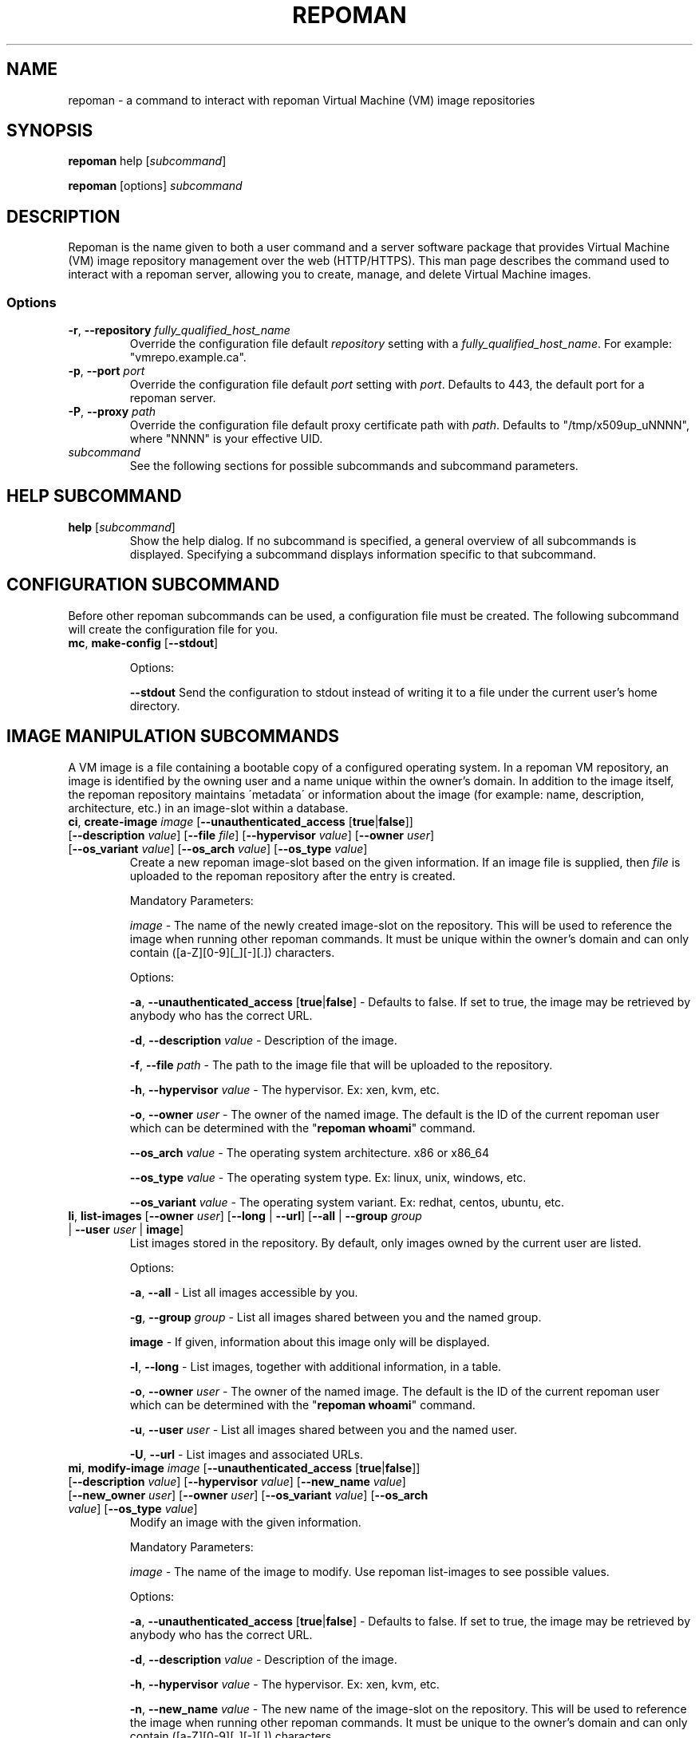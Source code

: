 \# BEGIN MACRO SECTION
\#
\#
\######## IMAGE METADATA ###########
.de image_access
\fB-a\fP, \fB--unauthenticated_access\fP [\fBtrue\fP|\fBfalse\fP]
-\ Defaults to false. If set to true, the image may be retrieved by anybody who has the correct URL.
..
.de image_description
\fB-d\fP, \fB--description\fP \fIvalue\fP
-\ Description of the image.
..
.de image_file
\fB-f\fP, \fB--file\fP \fIpath\fP
\- 
..
.de image_hypervisor
\fB-h\fP, \fB--hypervisor\fP \fIvalue\fP
\- The hypervisor. Ex: xen, kvm, etc.
..
.de image_new_name
\fB-n\fP, \fB--new_name\fP \fIvalue\fP
\- The new name of the image-slot on the repository. This will be used to reference the image when running
other repoman commands. It must be unique to the owner's domain and can only contain ([a-Z][0-9][_][-][.]) characters.
..
.de image_new_owner
\fB-N\fP, \fB--new_owner\fP \fIuser\fP
\- The user name of the new owner of the image.
The specified user name must be a registered repoman user; use the \fBrepoman list-users\fP to display possible valid values.
..
.de image_owner
\fB-o\fP, \fB--owner\fP \fIuser\fP
\- The owner of the named image. The default is the ID of the current repoman user which can be determined with the "\fBrepoman whoami\fP" command. 
..
.de image_os_arch
\fB--os_arch\fP \fIvalue\fP
-\ The operating system architecture. x86 or x86_64
..
.de image_os_type
\fB--os_type\fP \fIvalue\fP
-\ The operating system type. Ex: linux, unix, windows, etc.
..
.de image_os_variant
\fB--os_variant\fP \fIvalue\fP
-\ The operating system variant. Ex: redhat, centos, ubuntu, etc.
..
.de image_path
\fB-p\fP, \fB--path\fP \fIpath\fP
\- The destination of the downloaded image.
If omitted, the image is downloaded to a file with the same name as the image into your current working directory.
..
.de image_image
\fIimage\fP
\- 
..

\######## USER METADATA ###########
.de user_client_dn
\fB-c\fP, \fB--client_dn\fP \fIdn\fP \- The Distinguished Name (DN) of the certificate which is owned by the user.
..
.de user_email
\fB-e\fP, \fB--email\fP \fIaddress\fP \- The email address of the user.
..
.de user_full_name
\fB-f\fP, \fB--full_name\fP \fIname\fP \- The full name of the user.
..
.de user_new_name
\fB-n\fP, \fB--new_name\fP \fIuser\fP \- The new unique username for the user.
..
\######## GROUP METADATA #########
.de group_new_name
\fB-n\fP, \fB--new_name\fP \fIvalue\fP
\- The name of the group. It must be unique and can only contain ([a-Z][0-9][_][-]) characters.
..
.de group_permissions
\fB-p\fP, \fB--permissions\fP \fIlist\fP
\- The permissions that the members of the group have (Comma separated list Ex: \fB\'user_delete,image_modify\'\fP). Possible values are: \fBgroup_create, group_delete, group_modify, group_modify_membership, group_modify_permissions, image_create, image_delete, image_delete_group, image_modify, image_modify_group, user_create, user_delete, user_modify, user_modify_self\fP. See GROUP PERMISSIONS section for a description of each permission.
..
.de group_users
\fB-u\fP, \fB--users\fP \fIlist\fP
-\ The users that are members of the group. (Comma separated list) Ex: \'msmith,sjobs\'
..
\#
\#
\#
\# END MACRO SECTION
.TH REPOMAN 1 "27 June 2012"
.SH NAME
repoman \- a command to interact with repoman Virtual Machine (VM) image repositories
.SH SYNOPSIS

\fBrepoman\fP help [\fIsubcommand\fP]

\fBrepoman\fP [options] \fIsubcommand\fP

.SH DESCRIPTION
Repoman is the name given to both a user command and a server software package that provides Virtual Machine (VM) image
repository management over the web (HTTP/HTTPS). This man page describes the command used to interact with a repoman server,
allowing you to create, manage, and delete Virtual Machine images.
.SS Options
.TP
\fB-r\fP, \fB--repository\fP \fIfully_qualified_host_name\fP
Override the configuration file default \fIrepository\fP setting with a \fIfully_qualified_host_name\fP.
For example: "vmrepo.example.ca".
.TP
\fB-p\fP, \fB--port\fP \fIport\fP
Override the configuration file default \fIport\fP setting with \fIport\fP.
Defaults to 443, the default port for a repoman server.
.TP
\fB-P\fP, \fB--proxy\fP \fIpath\fP
Override the configuration file default proxy certificate path with \fIpath\fP.
Defaults to "/tmp/x509up_uNNNN", where "NNNN" is your effective UID.
.TP
\fIsubcommand\fP
See the following sections for possible subcommands and subcommand parameters.

.SH HELP SUBCOMMAND
.TP
\fBhelp\fP [\fIsubcommand\fP]
\#-----------------------------------------------------------------------------------------------------
Show the help dialog. If no subcommand is specified, a general overview of all subcommands is displayed.  Specifying a subcommand displays information specific to that subcommand.

.SH CONFIGURATION SUBCOMMAND
Before other repoman subcommands can be used, a configuration file must be created. The following subcommand will create the
configuration file for you.
.TP
\fBmc\fP, \fBmake-config\fP [\fB--stdout\fP]
\#-----------------------------------------------------------------------------------------------------

Options:

\fB--stdout\fP
Send the configuration to stdout instead of writing it to a file under the current user's home directory.

.SH IMAGE MANIPULATION SUBCOMMANDS
A VM image is a file containing a bootable copy of a configured operating system.
In a repoman VM repository, an image is identified by the owning user and a name unique within the owner's domain.
In addition to the image itself, the repoman repository maintains \'metadata\' or information about the image (for example: name, description, architecture, etc.) in an image-slot within a database.

.TP
\fBci\fP, \fBcreate-image\fP \fIimage\fP [\fB--unauthenticated_access\fP [\fBtrue\fP|\fBfalse\fP]] [\fB--description\fP \fIvalue\fP] [\fB--file\fP \fIfile\fP] [\fB--hypervisor\fP \fIvalue\fP] [\fB--owner\fP \fIuser\fP] [\fB--os_variant\fP \fIvalue\fP] [\fB--os_arch\fP \fIvalue\fP] [\fB--os_type\fP \fIvalue\fP]
\#-----------------------------------------------------------------------------------------------------
Create a new repoman image-slot based on the given information.
If an image file is supplied, then \fIfile\fP is uploaded to the repoman repository after the entry is created.

Mandatory Parameters:

.image_image
The name of the newly created image-slot on the repository.
This will be used to reference the image when running other repoman commands.
It must be unique within the owner's domain and can only contain ([a-Z][0-9][_][-][.]) characters.

Options:

.image_access

.image_description

.image_file
The path to the image file that will be uploaded to the repository.

.image_hypervisor

.image_owner

.image_os_arch

.image_os_type

.image_os_variant

.TP
\fBli\fP, \fBlist-images\fP [\fB--owner\fP \fIuser\fP] [\fB--long\fP | \fB--url\fP] [\fB--all\fP | \fB--group\fP \fIgroup\fP | \fB--user\fP \fIuser\fP | \fBimage\fP]  
\#-----------------------------------------------------------------------------------------------------
List images stored in the repository. By default, only images owned by the current user are listed.

Options:

\fB-a\fP, \fB--all\fP \- List all images accessible by you.

\fB-g\fP, \fB--group\fP \fIgroup\fP \- List all images shared between you and the named group.

\fBimage\fP \- If given, information about this image only will be displayed.

\fB-l\fP, \fB--long\fP \- List images, together with additional information, in a table.

.image_owner

\fB-u\fP, \fB--user\fP \fIuser\fP \- List all images shared between you and the named user.

\fB-U\fP, \fB--url\fP \- List images and associated URLs.

.TP
\fBmi\fP, \fBmodify-image\fP \fIimage\fP [\fB--unauthenticated_access\fP [\fBtrue\fP|\fBfalse\fP]] [\fB--description\fP \fIvalue\fP] [\fB--hypervisor\fP \fIvalue\fP] [\fB--new_name\fP \fIvalue\fP] [\fB--new_owner\fP \fIuser\fP] [\fB--owner\fP \fIuser\fP] [\fB--os_variant\fP \fIvalue\fP] [\fB--os_arch\fP \fIvalue\fP] [\fB--os_type\fP \fIvalue\fP]
\#-----------------------------------------------------------------------------------------------------
Modify an image with the given information.

Mandatory Parameters:

.image_image
The name of the image to modify. Use repoman list-images to see possible values.

Options:

.image_access

.image_description

.image_hypervisor

.image_new_name

.image_new_owner

.image_owner

.image_os_arch

.image_os_type

.image_os_variant

Example:

\fBrepoman modify-image myImage --new_name myNewImage --description \'This is an example of a rename image\'\fP
    - renames myImage to myNewImage and updates the description 

.TP
\fBpi\fP, \fBput-image\fP \fIfile\fP \fIimage\fP [--force] [\fB--hypervisor\fP hypervisor] [\fB--owner\fP \fIuser\fP]
\#-----------------------------------------------------------------------------------------------------
Upload an image file from local disk space to the repoman repository and associate it with an existing image-slot.

Mandatory Parameters:

\fIfile\fP \- The local image file to upload to the repository.

.image_image
The name of the image slot to be used. Use \fBrepoman list-images\fP to see possible values. 

Options:

\fB--force\fP \- Overwrite destination image (if present) without confirmation.

.image_hypervisor

.image_owner

.TP
\fBri\fP, \fBremove-image\fP \fIimage\fP [\fB--force\fP] [\fB--owner\fP \fIuser\fP]
\#-----------------------------------------------------------------------------------------------------
Delete the specified image from the repository.

Mandatory Parameters:

.image_image
The name of the image to be deleted.

Options:

\fB--force\fP \- Delete image without confirmation.

.image_owner

.TP
\fBsi\fP, \fBsave-image\fP \fIimage\fP [\fB--unauthenticated_access\fP [\fBtrue\fP|\fBfalse\fP]] [\fB--clean\fP] [\fB--description\fP \fIvalue\fP] [\fB--force\fP] [\fB--gzip\fP] [\fB--owner\fP \fIuser\fP] [\fB--os_variant\fP \fIvalue\fP] [\fB--os_arch\fP \fIvalue\fP] [\fB--os_type\fP \fIvalue\fP] [\fB--resize\fP \fISIZE\fP] [\fB--verbose\fP]
\#-----------------------------------------------------------------------------------------------------
Takes a snapshot of your running system's filesystem (except paths listed under \fIsystem-excludes\fP and \fI user-excludes\fP in repoman configuration file).
If \fIname\fP is not in your user's domain, an image-slot entry is created with the supplied metadata information.
If \fIname\fP does exist, the image-slot is updated with any given metadata.
Finally, the snapshot is uploaded to the image-slot on the repoman repository.

Mandatory Parameters:

.image_image
The name of the newly created or existing image-slot on the repository.
This will be used to reference the image when running other repoman commands.
It can only contain ([a-Z][0-9][_][-][.]) characters.

Options:

.image_access

\fB--clean\fP \- Remove any existing local snapshots before creating a new one.

.image_description

\fB--force\fP \- Force uploading even if it overwrites an existing image.

\fB--gzip\fP \- Upload the image compressed with gzip.

.image_owner

.image_os_arch

.image_os_type

.image_os_variant

\fB--resize\fP \fISIZE\fP \- Create an image with a size of \fISIZE\fP MB.
The size selected must be big enough to contain the entire filesystem image.
If the size specified is not big enough, repoman will issue an error mesage and exit.

\fB--verbose\fP \- Display verbose output during snapshot.

.TP
\fBsig\fP, \fBshare-image-with-groups\fP \fIimage\fP \fIgroups\fP  [\fB--owner\fP \fIuser\fP]
\#-----------------------------------------------------------------------------------------------------
Share an image with one or more groups.

Mandatory Parameters:

\fIimage\fP \- The image to share. Use \fBrepoman list-images\fP to see possible values.

\fIgroups\fP \- Comma separated list of the groups to share the image with. Use "repoman list-groups" to see possible values.

Options:

.image_owner

.TP
\fBsiu\fP, \fBshare-image-with-users\fP \fIimage\fP \fIusers\fP [\fB--owner\fP \fIuser\fP]
\#-----------------------------------------------------------------------------------------------------
Share an image with one or more users.

Mandatory Parameters:

\fIimage\fP \- The image to share. Use \fBrepoman list-images\fP to see possible values.

\fIusers\fP \- Comma separated list of the users to share the image with. Use \fBrepoman list-users\fP to see possible values.

Options:

.image_owner

.TP
\fBuig\fP, \fBunshare-image-with-groups\fP \fIimage\fP \fIgroups\fP [\fB--owner\fP \fIuser\fP]
\#-----------------------------------------------------------------------------------------------------
Unshare an image with one or more groups.

Mandatory Parameters:

\fIimage\fP \- The image to unshare. Use \fBrepoman list-images\fP to see possible values.

\fIgroups\fP \- Comma separated list of the groups to unshare the image with. Use \fBrepoman describe-image\fP to see possible values.

Options:

.image_owner

.TP
\fBuiu\fP, \fBunshare-image-with-users\fP \fIimage\fP \fIusers\fP [\fB--owner\fP \fIuser\fP]
\#-----------------------------------------------------------------------------------------------------
Unshare an image with one or more users.

Mandatory Parameters:

\fIimage\fP \- The image to unshare. Use \fBrepoman list-images\fP to see possible values.

\fIusers\fP \- Comma separated list of the users to unshare the image with. Use \fBrepoman describe-image\fP to see possible values.

Options:

.image_owner

.SH USER MANIPULATION SUBCOMMANDS
Each user of a repoman image repository must be registered.
The repoman user ID is associated with a user's x509 credentials and is used to uniquely identify images within the repository.

.TP
\fBcu\fP, \fBcreate-user\fP \fIuser\fP \fIclient_dn\fP [\fB--email\fP \fIaddress\fP] [\fB--full_name\fP \fIname\fP]
\#-----------------------------------------------------------------------------------------------------
Create a new repoman user based on given information.

Mandatory Parameters:

\fIuser\fP \- The name of the newly created user. Must be unique and only contain characters ([a-Z][0-9][_][-]).

\fIclient_dn\fP \- The Distinguished Name (DN, looks like: \fB\'/C=CA/O=Grid/OU=dept.org.ca/CN=John Doe\'\fP) of the certificate owned by the user and issued by a certificate authority, for example GridCanada.ca.

Options:

.user_email

.user_full_name

.TP
\fBlu\fP, \fBlist-users\fP [\fB--group\fP \fIgroup\fP] [\fB--long\fP] [\fBuser\fP]
\#-----------------------------------------------------------------------------------------------------
List repoman users.

Options:

\fB-g\fP, \fB--group\fP \fIgroup\fP \- Only display users that belong to the group \fIgroup\fP

\fB-l\fP, \fB--long\fP \- Display a table with extra information.

\fBuser\fP \- If given, information about this user only will be displayed.

.TP
\fBmu\fP, \fBmodify-user\fP \fIuser\fP [\fB--client_dn\fP \fIdn\fP] [\fB--email\fP \fIaddress\fP] [\fB--full_name\fP \fIname\fP] [\fB--new_name\fP \fIname\fP]
\#-----------------------------------------------------------------------------------------------------
Modify a repoman user with the given metadata information.

Mandatory Parameters:

\fIuser\fP - The name of the user to be modified. See \fBrepoman list-users\fP to see possible values.

Options:

.user_client_dn

.user_email

.user_full_name

.user_new_name

Example:

\fBrepoman modify-user jdoe --new_name johndoe --email johndoe@uvic.ca\fP
    - renames a repoman user and updates their email address.

.TP
\fBru\fP, \fBremove-user\fP \fIuser\fP [\fB--force\fP]
\#-----------------------------------------------------------------------------------------------------
Remove a repoman user. \fBNote:\fP All images owned by \fIuser\fP will be deleted.

Mandatory Parameters:

\fIuser\fP \- The user to delete. Use \fBrepoman list-users\fP to see possible values.

Options:

\fB-f\fP, \fB--force\fP \- Delete user without confirmation.

.SH GROUP MANIPULATION SUBCOMMANDS
Repoman facilitates the concept of user groups for the purpose of sharing images. The following section details
subcommands to create, maintain, and destroy user groups.

.TP
\fBapg\fP, \fBadd-permissions-to-group\fP \fIgroup\fP \fIpermissions\fP
\#-----------------------------------------------------------------------------------------------------
Add specified permissions to a group.

Mandatory Parameters:

\fIgroup\fP \- The group that you are adding permissions to. Use \fBrepoman list-groups\fP to see possible values.

\fIpermissions\fP -\ Comma separated list of permissions to add to the group. Possible values are: \fBgroup_create, group_delete, group_modify, group_modify_membership, group_modify_permissions, image_create, image_delete, image_delete_group, image_modify, image_modify_group, user_create, user_delete, user_modify, user_modify_self\fP. See GROUP PERMISSIONS section for a description of each permission.

.TP
\fBaug\fP, \fBadd-users-to-group\fP \fIgroup\fP \fIuser\fP [\fIuser\fP ...]
\#-----------------------------------------------------------------------------------------------------
Add specified users to a group.

Mandatory Parameters:

\fIgroup\fP \- The group to add the specified user(s) to.

\fIuser\fP \- The user(s) to add to the group.

.TP
\fBcg\fP, \fBcreate-group\fP \fIgroup\fP [\fB--permissions\fP \fIlist\fP] [\fB--users\fP \fIlist\fP]
\#-----------------------------------------------------------------------------------------------------
Create a new group based on given information.

Mandatory Parameters:

\fIgroup\fP \- The name of the newly created group. It must be unique and can only contain ([a-Z][0-9][_][-]) characters.

Options:

.group_permissions

.group_users

.TP
\fBlg\fP, \fBlist-groups\fP [\fB--long\fP] [\fB--all\fP | \fB--user\fP \fIuser\fP | \fBgroup\fP]
\#-----------------------------------------------------------------------------------------------------
List user groups on the repoman repository.  By default, this command will only list groups that you belong to.

Options:

\fB-a\fP, \fB--all\fP \- Display all groups.

\fBgroup\fP \- If given, information about this group only will be displayed.

\fB-l\fP, \fB--long\fP \- Display extra information in a table.

\fB-u\fP, \fB--user\fP \fIuser\fP \- Display group membership for the user \fIuser\fP.

.TP
\fBmg\fP, \fBmodify-group\fP \fIgroup\fP [\fB--new_name\fP \fIvalue\fP] [\fB--permissions\fP \fIlist\fP] [\fB--users\fP \fIlist\fP]
\#-----------------------------------------------------------------------------------------------------
Modify a group with the given information.

Mandatory Parameters:

\fIgroup\fP - The group you want to modify. Use \fBrepoman list-groups\fP to see possible values.

Options:

.group_new_name

.group_permissions

.group_users

Example:

\fBrepoman modify-group mygroup --new_name mynewgroup --permissions \'user_modify_self,image_create\'\fP
    - renames a repoman group and sets some basic permissions

.TP
\fBrg\fP, \fBremove-group\fP \fIgroup\fP [\fB--force\fP]
\#-----------------------------------------------------------------------------------------------------
Remove a group from the repoman repository.

Mandatory Parameters:

\fIgroup\fP \- The group to delete.

Options:

\fB-f\fP, \fB--force\fP \- Delete group without confirmation.

.TP
\fBrpg\fP, \fBremove-permissions-from-group\fP \fIgroup\fP \fIpermissions\fP
\#-----------------------------------------------------------------------------------------------------
Remove specified permission(s) from a group.

Mandatory Parameters:

\fIgroup\fP \- The group that you are removing permissions from. Use \fBrepoman list-groups\fP to see possible values.

\fIpermissions\fP -\ Comma separated list of the permissions to remove from the group. Use the \fBrepoman describe-group\fP command to see possible values for a particular group.

.TP
\fBrug\fP, \fBremove-users-from-group\fP \fIgroup\fP \fIuser\fP [\fIuser\fP ...]
\#-----------------------------------------------------------------------------------------------------
Remove specified users from a group.

Mandatory Parameters:

\fIgroup\fP \- The group to remove the specified user(s) from.

\fIuser\fP \- The user(s) to remove from the group.

.SH MISCELLANEOUS SUBCOMMANDS
.TP
\fBabout\fP
\#-----------------------------------------------------------------------------------------------------
Display the repoman client version and configuration information.

.TP
\fBversion\fP
\#-----------------------------------------------------------------------------------------------------
Display the repoman client version information.

.TP
\fBwhoami\fP
\#-----------------------------------------------------------------------------------------------------
Display information about the current user (ie, you)

.SH GROUP PERMISSIONS  \fBNOTE: Andre C to verify\fP
.TP
\fBgroup_create\fP
The ability to create new groups.
.TP
\fBgroup_delete\fP
The ability to delete groups.
.TP
\fBgroup_modify\fP
The ability to modify any\fB???\fP of the group's attributes.
.TP
\fBgroup_modify_membership\fP
The ability to modify a group's user list.
.TP
\fBgroup_modify_permissions\fP
The ability to modify a group's permissions list.
.TP
\fBimage_create\fP
The ability to create images.
.TP
\fBimage delete.\fP
The ability to delete images owned by you.
.TP
\fBimage_delete_group\fP
The ability to delete images that belong to any member of your group.
.TP
\fBimage_modify\fP
The ability to modify images owned by you.
.TP
\fBimage_modify_group\fP
The ability to modify images that belong to any member of your group.
.TP
\fBuser_create\fP
The ability to create new users.
.TP
\fBuser_delete\fP
The ability to delete users.
.TP
\fBuser_modify\fP
The ability to modify any\fB???\fP of a user's attributes.
.TP
\fBuser_modify_self\fP
The ability to modify your own attributes.

.SH DUAL-HYPERVISOR SUPPORT
The repoman client and server contain logic to manage specially crafted VM images capable of running para-virtualized (pvm) under the Xen hypervisor and hardware virtualized (hvm) under the KVM hypervisor.   
Such an image is said to be a "dual-hypervisor" image.
This section discribes the requiements of a dual-hypervisor image and any special considerations associated with its use and management.

A dual-hypervisor image is a single file and must have the following attributes:

\(bu Contains a Master Boot Record (MBR).

\(bu Contains the GRUB boot loader images.

\(bu Contains a single bootable linux partition.

\(bu The linux partition must be formatted with a filesystem supported by the GRUB boot loader and given a valid f
ilesystem label. Partitions can be labelled with either the "mkfs" or "tune2fs" commands.

\(bu All booting and mounting of patitions must be via filesystem labels and not device names.
For example, if you have a bootable partition "/dev/hda1" labelled "/" and a blankspace partition "/dev/hdb" label
led "blankspace", then the following would be appropriate "/boot/grub/grub.conf" entries:
.sp
.na
        title Scientific Linux SL (2.6.18-308.8.2.el5)
            root (hd0,0)
            kernel /boot/vmlinuz-2.6.18-308.8.2.el5 ro root=LABEL=/
            initrd /boot/initrd-2.6.18-308.8.2.el5.img
.ad
.sp
and
.sp
.na
            LABEL=/             /            ext3   defaults   1 1
            LABEL=blankspace    /scratch     ext2   defaults   1 0
.ad
.sp
would be appropriate "/etc/fstab" entries

\(bu The linux partition must contain the /boot, /boot/grub, /lib/modules directories, and any required swap files.

\(bu The /boot directory must contain all kernel images that may be booted either under KVM or under Xen.

\(bu The /lib/modules directory will contain a subdirectory for each bootable kernel which in turn must contain all kernel modules required by the associated kernel.

\(bu The /boot/grub directory must contain the following GRUB configuration files:

.in +3

\(bu A GRUB configuration file named "grub.conf-kvm" accessible by the GRUB boot loader and capable of booting a Linux kernel in a hardware virtualized machine running under the KVM hypervisor.

\(bu A GRUB configuration file named "grub.conf-xen" accessible by the GRUB boot loader and capable of booting a Linux kernel in a para-virtualized machine running under the Xen hypervisor.

\(bu The standard grub configuration file, grub.conf, should be a copy of one of the special purpose grub configuration files.

.in

The "save-image" function of the repoman client recognizes the structure of the running dual-hypervisor VM by the partition layout and by the presence of multiple hypervisor specific grub configaurations.
Having generated a faithful image of the environment, the repoman client will configure and upload multiple copies to the repoman server, one for each hypervisor environment.
For its part, the server maintains multiple copies of a dual-hypervisor image, each configured for its respective environment, serving the appropriate image upon request.

.SH FILES
.TP
~/.repoman/repoman.conf
This is a per-user configuration file. It can be created and maintained manually with your favorite text editor, or
via use of the \fBmake-config\fP subcommand.

.SH AUTHORS
Andre Charbonneau, Kyle Fransham, Andrey Polyakov, Colin Leavett-Brown, Drew Harris, Ian Gable, Matt Vliet, Patrick Armstrong, Tubego Phamphang

.SH BUGS
If you have any issues or ideas for improving Repoman, please use the github issue tracker to allow others to follow along with problems and ideas. The issue tracker can be found at: 

https://github.com/hep-gc/repoman/issues
